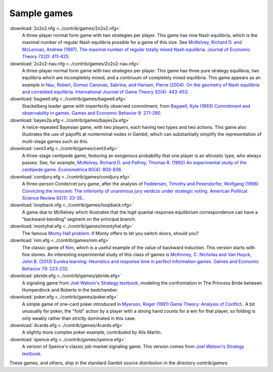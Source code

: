 Sample games
~~~~~~~~~~~~

:download:`2x2x2.nfg <../contrib/games/2x2x2.nfg>`
  A three-player normal form game with two strategies per player. 
  This game has nine Nash equilibria,
  which is the maximal number of regular Nash equilibria possible 
  for a game of this size. See
  `McKelvey, Richard D. and McLennan, Andrew (1997). 
  The maximal number of regular totally mixed Nash equilibria.
  Journal of Economic Theory 72(2): 411-425.
  <http://dx.doi.org/10.1006/jeth.1996.2214>`_

:download:`2x2x2-nau.nfg <../contrib/games/2x2x2-nau.nfg>`
  A three-player normal form game with two strategies per player. 
  This game has three pure strategy equilibria, two
  equilibria which are incompletely mixed, and a continuum of 
  completely mixed equilibria. This game appears as an example in
  `Nau, Robert, Gomez Canovas, Sabrina, and Hansen, Pierre (2004).
  On the geometry of Nash equilibria and correlated equilibria.
  International Journal of Game Theory 32(4): 443-453.
  <http://dx.doi.org/10.1007/s001820300162>`_

:download:`bagwell.efg <../contrib/games/bagwell.efg>`
  Stackelberg leader game with imperfectly observed commitment, 
  from `Bagwell, Kyle (1993) Commitment and observability in games.
  Games and Economic Behavior 8: 271-280.
  <http://dx.doi.org/10.1016/S0899-8256(05)80001-6>`_

:download:`bayes2a.efg <../contrib/games/bayes2a.efg>`
  A twice-repeated Bayesian game, with two players, each having two
  types and two actions. This game also illustrates the use of payoffs
  at nonterminal nodes in Gambit, which can substantially simplify the
  representation of multi-stage games such as this.

:download:`cent3.efg <../contrib/games/cent3.efg>`
  A three-stage centipede game, featuring an exogenous probability
  that one player is an altruistic type, who always passes.
  See, for example,
  `McKelvey, Richard D. and Palfrey, Thomas R. (1992) An
  experimental study of the centipede game.  Econometrica 60(4):
  803-836. <http://www.jstor.org/stable/2951567>`_

:download:`condjury.efg <../contrib/games/condjury.efg>`
  A three-person Condorcet jury game, after the analysis of 
  `Feddersen, Timothy and Pesendorfer, Wolfgang (1998)
  Convicting the innocent: The inferiority of unanimous jury verdicts
  under strategic voting. American Political Science Review 92(1):
  23-35. <http://www.jstor.org/stable/2585926>`_.

:download:`loopback.nfg <../contrib/games/loopback.nfg>`
  A game due to McKelvey which illustrates that the logit quantal
  response equilibrium correspondence can have a "backward-bending"
  segment on the principal branch.

:download:`montyhal.efg <../contrib/games/montyhal.efg>` 
  The famous
  `Monty Hall problem
  <http://en.wikipedia.org/wiki/Monty_Hall_problem>`_: if Monty offers
  to let you switch doors, should you?

:download:`nim.efg <../contrib/games/nim.efg>`
  The classic game of 
  `Nim <http://en.wikipedia.org/wiki/Nim>`_, which is a useful example
  of the value of backward induction. This version starts with five
  stones.  An interesting experimental study of this class of games is
  `McKinney, C. Nicholas and Van Huyck, John B. (2013) Eureka
  learning: Heuristics and response time in perfect information
  games. Games and Economic Behavior 79:
  223-232. <http:dx.doi.org/10.1016/j.geb.2013.02.003>`_

:download:`pbride.efg <../contrib/games/pbride.efg>` 
  A signaling game from
  `Joel Watson's Strategy textbook
  <http://books.wwnorton.com/books/detail.aspx?ID=4294969499>`_,
  modeling the confrontation in The Princess Bride between Humperdinck
  and Roberts in the bedchamber.

:download:`poker.efg <../contrib/games/poker.efg>`
  A simple game of one-card poker introduced in 
  `Myerson, Roger (1991) Game Theory: Analysis of Conflict. 
  <http://www.hup.harvard.edu/catalog.php?isbn=9780674341166>`_.
  A bit unusually for poker, the "fold" action by a player with a
  strong hand counts for a win for that player, so folding is only
  weakly rather than strictly dominated in this case.

:download:`4cards.efg <../contrib/games/4cards.efg>`
  A slightly more complex poker example, contributed by Alix Martin.

:download:`spence.efg <../contrib/games/spence.efg>`
  A version of Spence's classic job-market signaling game. This version
  comes from `Joel Watson's Strategy textbook
  <http://books.wwnorton.com/books/detail.aspx?ID=4294969499>`_.


These games, and others, ship in the standard Gambit source
distribution in the directory `contrib/games`.
